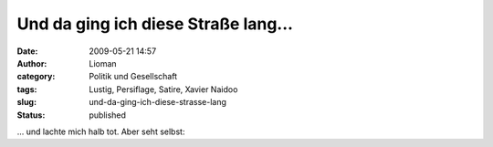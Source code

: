 Und da ging ich diese Straße lang...
####################################
:date: 2009-05-21 14:57
:author: Lioman
:category: Politik und Gesellschaft
:tags: Lustig, Persiflage, Satire, Xavier Naidoo
:slug: und-da-ging-ich-diese-strasse-lang
:status: published

... und lachte mich halb tot. Aber seht selbst:


